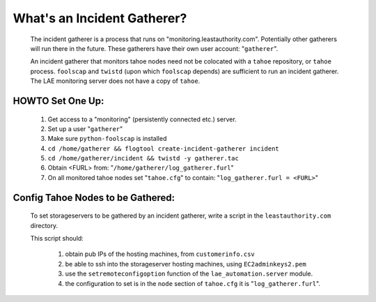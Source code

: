 ============================
What's an Incident Gatherer?
============================

 The incident gatherer is a process that runs on
 "monitoring.leastauthority.com". Potentially other gatherers will run there
 in the future. These gatherers have their own user account: "``gatherer``".

 An incident gatherer that monitors tahoe nodes need not be colocated with a
 ``tahoe`` repository, or ``tahoe`` process.  ``foolscap`` and ``twistd`` (upon which
 ``foolscap`` depends) are sufficient to run an incident gatherer. The LAE
 monitoring server does not have a copy of ``tahoe``.


HOWTO Set One Up:
=================

  (1) Get access to a "monitoring" (persistently connected etc.) server.
  (2) Set up a user "``gatherer``"
  (3) Make sure ``python-foolscap`` is installed
  (4) ``cd /home/gatherer && flogtool create-incident-gatherer incident``
  (5) ``cd /home/gatherer/incident && twistd -y gatherer.tac``
  (6) Obtain <FURL> from: "``/home/gatherer/log_gatherer.furl``"
  (7) On all monitored tahoe nodes set "``tahoe.cfg``" to contain: "``log_gatherer.furl = <FURL>``"


Config Tahoe Nodes to be Gathered:
==================================

  To set storageservers to be gathered by an incident gatherer, write a
  script in the ``leastauthority.com`` directory.

  This script should:

   (1) obtain pub IPs of the hosting machines, from ``customerinfo.csv``
   (2) be able to ssh into the storageserver hosting machines, using ``EC2adminkeys2.pem``
   (3) use the ``setremoteconfigoption`` function of the ``lae_automation.server`` module.
   (4) the configuration to set is in the ``node`` section of ``tahoe.cfg`` it is "``log_gatherer.furl``".

